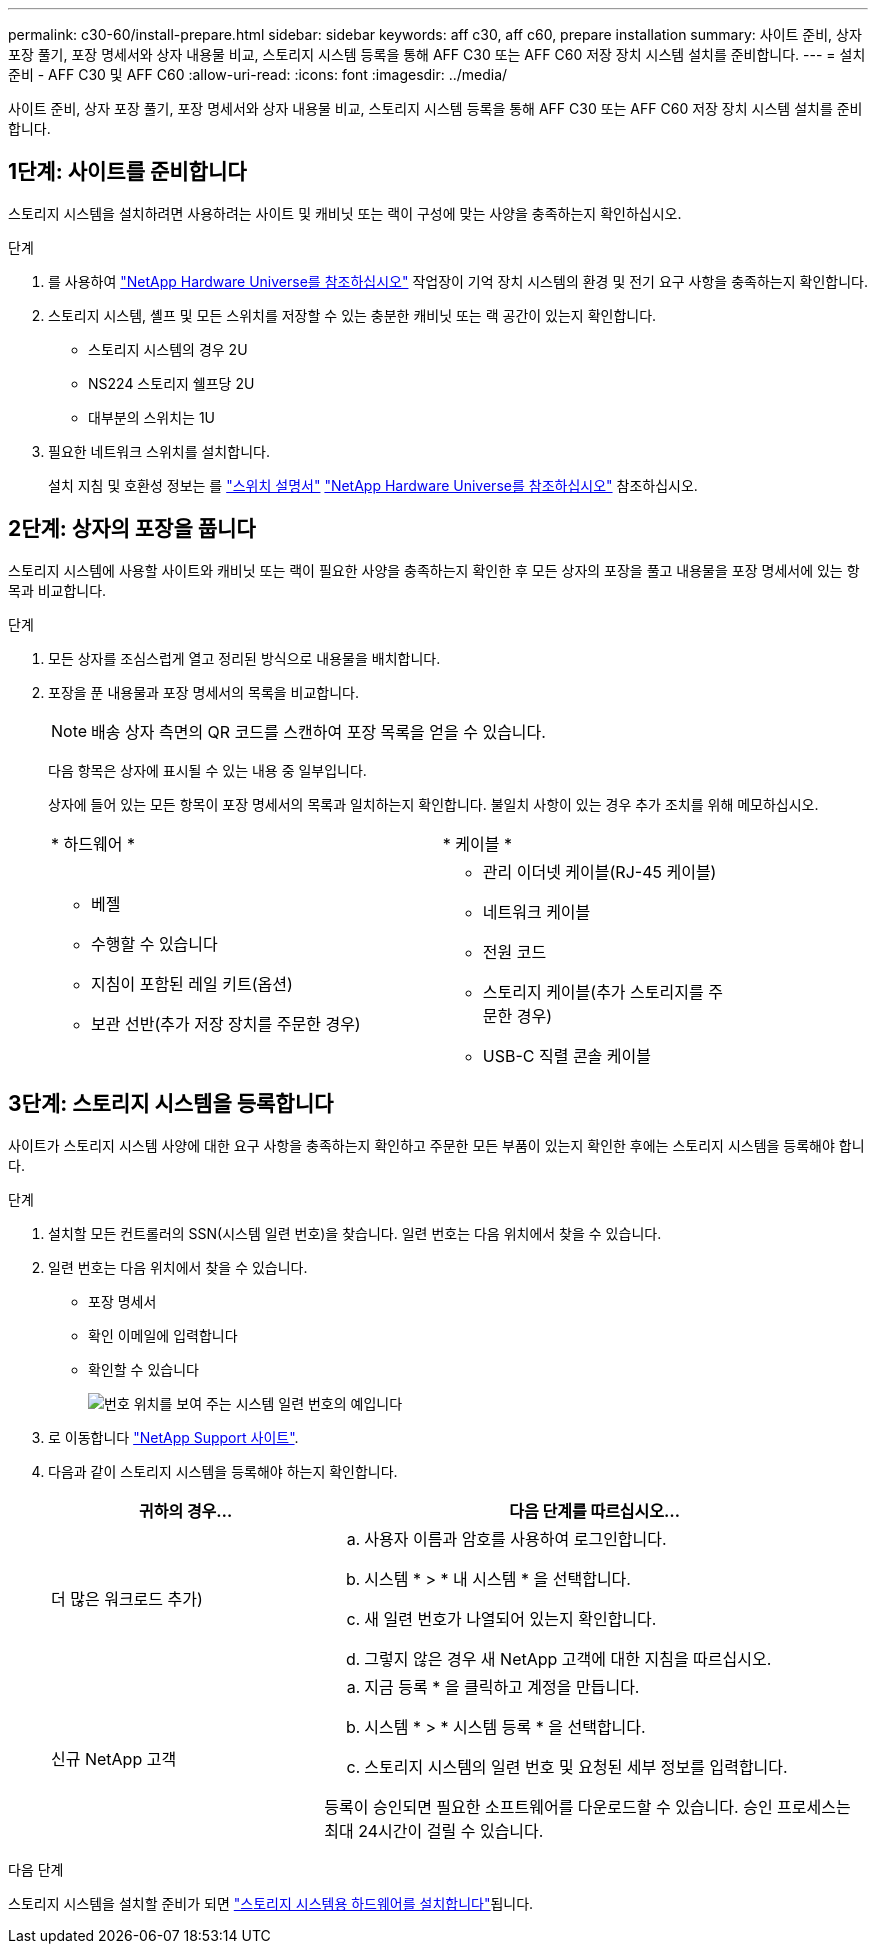 ---
permalink: c30-60/install-prepare.html 
sidebar: sidebar 
keywords: aff c30, aff c60, prepare installation 
summary: 사이트 준비, 상자 포장 풀기, 포장 명세서와 상자 내용물 비교, 스토리지 시스템 등록을 통해 AFF C30 또는 AFF C60 저장 장치 시스템 설치를 준비합니다. 
---
= 설치 준비 - AFF C30 및 AFF C60
:allow-uri-read: 
:icons: font
:imagesdir: ../media/


[role="lead"]
사이트 준비, 상자 포장 풀기, 포장 명세서와 상자 내용물 비교, 스토리지 시스템 등록을 통해 AFF C30 또는 AFF C60 저장 장치 시스템 설치를 준비합니다.



== 1단계: 사이트를 준비합니다

스토리지 시스템을 설치하려면 사용하려는 사이트 및 캐비닛 또는 랙이 구성에 맞는 사양을 충족하는지 확인하십시오.

.단계
. 를 사용하여 https://hwu.netapp.com["NetApp Hardware Universe를 참조하십시오"^] 작업장이 기억 장치 시스템의 환경 및 전기 요구 사항을 충족하는지 확인합니다.
. 스토리지 시스템, 셸프 및 모든 스위치를 저장할 수 있는 충분한 캐비닛 또는 랙 공간이 있는지 확인합니다.
+
** 스토리지 시스템의 경우 2U
** NS224 스토리지 쉘프당 2U
** 대부분의 스위치는 1U




. 필요한 네트워크 스위치를 설치합니다.
+
설치 지침 및 호환성 정보는 를 https://docs.netapp.com/us-en/ontap-systems-switches/index.html["스위치 설명서"^] link:https://hwu.netapp.com["NetApp Hardware Universe를 참조하십시오"^] 참조하십시오.





== 2단계: 상자의 포장을 풉니다

스토리지 시스템에 사용할 사이트와 캐비닛 또는 랙이 필요한 사양을 충족하는지 확인한 후 모든 상자의 포장을 풀고 내용물을 포장 명세서에 있는 항목과 비교합니다.

.단계
. 모든 상자를 조심스럽게 열고 정리된 방식으로 내용물을 배치합니다.
. 포장을 푼 내용물과 포장 명세서의 목록을 비교합니다.
+

NOTE: 배송 상자 측면의 QR 코드를 스캔하여 포장 목록을 얻을 수 있습니다.

+
다음 항목은 상자에 표시될 수 있는 내용 중 일부입니다.

+
상자에 들어 있는 모든 항목이 포장 명세서의 목록과 일치하는지 확인합니다. 불일치 사항이 있는 경우 추가 조치를 위해 메모하십시오.

+
[cols="12,9,4"]
|===


| * 하드웨어 * | * 케이블 * |  


 a| 
** 베젤
** 수행할 수 있습니다
** 지침이 포함된 레일 키트(옵션)
** 보관 선반(추가 저장 장치를 주문한 경우)

 a| 
** 관리 이더넷 케이블(RJ-45 케이블)
** 네트워크 케이블
** 전원 코드
** 스토리지 케이블(추가 스토리지를 주문한 경우)
** USB-C 직렬 콘솔 케이블

|  
|===




== 3단계: 스토리지 시스템을 등록합니다

사이트가 스토리지 시스템 사양에 대한 요구 사항을 충족하는지 확인하고 주문한 모든 부품이 있는지 확인한 후에는 스토리지 시스템을 등록해야 합니다.

.단계
. 설치할 모든 컨트롤러의 SSN(시스템 일련 번호)을 찾습니다. 일련 번호는 다음 위치에서 찾을 수 있습니다.
. 일련 번호는 다음 위치에서 찾을 수 있습니다.
+
** 포장 명세서
** 확인 이메일에 입력합니다
** 확인할 수 있습니다
+
image::../media/drw_ssn_label.svg[번호 위치를 보여 주는 시스템 일련 번호의 예입니다]



. 로 이동합니다 http://mysupport.netapp.com/["NetApp Support 사이트"^].
. 다음과 같이 스토리지 시스템을 등록해야 하는지 확인합니다.
+
[cols="1a,2a"]
|===
| 귀하의 경우... | 다음 단계를 따르십시오... 


 a| 
더 많은 워크로드 추가)
 a| 
.. 사용자 이름과 암호를 사용하여 로그인합니다.
.. 시스템 * > * 내 시스템 * 을 선택합니다.
.. 새 일련 번호가 나열되어 있는지 확인합니다.
.. 그렇지 않은 경우 새 NetApp 고객에 대한 지침을 따르십시오.




 a| 
신규 NetApp 고객
 a| 
.. 지금 등록 * 을 클릭하고 계정을 만듭니다.
.. 시스템 * > * 시스템 등록 * 을 선택합니다.
.. 스토리지 시스템의 일련 번호 및 요청된 세부 정보를 입력합니다.


등록이 승인되면 필요한 소프트웨어를 다운로드할 수 있습니다. 승인 프로세스는 최대 24시간이 걸릴 수 있습니다.

|===


.다음 단계
스토리지 시스템을 설치할 준비가 되면 link:install-hardware.html["스토리지 시스템용 하드웨어를 설치합니다"]됩니다.
